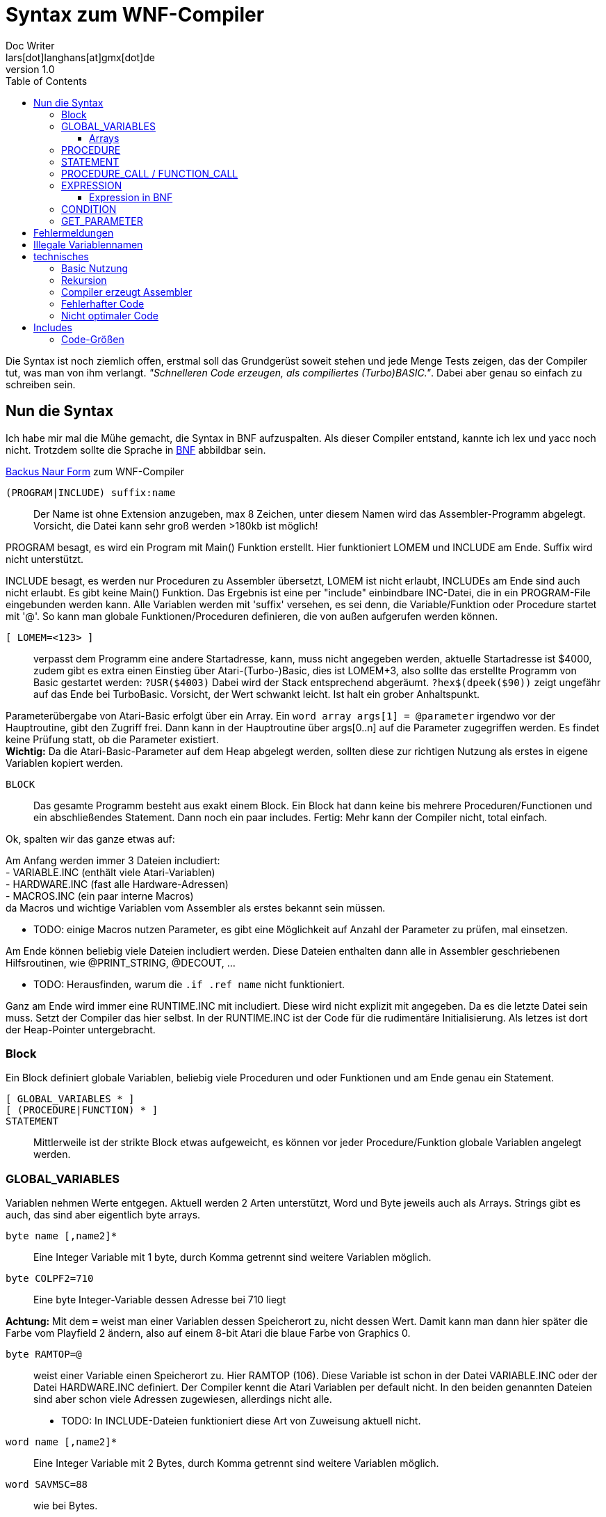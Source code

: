 = Syntax zum WNF-Compiler
Doc Writer <lars[dot]langhans[at]gmx[dot]de>
v1.0
:toc:
:toclevels: 3

Die Syntax ist noch ziemlich offen, erstmal soll das Grundgerüst
soweit stehen und jede Menge Tests zeigen, das der Compiler tut,
was man von ihm verlangt.
_"Schnelleren Code erzeugen, als compiliertes (Turbo)BASIC."_.
Dabei aber genau so einfach zu schreiben sein.

== Nun die Syntax

Ich habe mir mal die Mühe gemacht, die Syntax in BNF aufzuspalten.
Als dieser Compiler entstand, kannte ich lex und yacc noch nicht.
Trotzdem sollte die Sprache in
https://de.wikipedia.org/wiki/Backus-Naur-Form[BNF]
abbildbar sein.

link:winife.bnf[Backus Naur Form] zum WNF-Compiler


`(PROGRAM|INCLUDE) suffix:name`:: Der Name ist ohne Extension anzugeben, max 8 Zeichen, unter diesem Namen
wird das Assembler-Programm abgelegt. Vorsicht, die Datei kann sehr groß werden >180kb ist möglich!

PROGRAM besagt, es wird ein Program mit Main() Funktion erstellt.
Hier funktioniert LOMEM und INCLUDE am Ende.
Suffix wird nicht unterstützt.

INCLUDE besagt, es werden nur Proceduren zu Assembler übersetzt,
LOMEM ist nicht erlaubt,
INCLUDEs am Ende sind auch nicht erlaubt.
Es gibt keine Main() Funktion.
Das Ergebnis ist eine per "include" einbindbare INC-Datei,
die in ein PROGRAM-File eingebunden werden kann.
Alle Variablen werden mit 'suffix' versehen, es sei denn,
die Variable/Funktion oder Procedure startet mit '@'.
So kann man globale Funktionen/Proceduren definieren,
die von außen aufgerufen werden können.

`[ LOMEM=<123> ]`:: verpasst dem Programm eine andere
Startadresse, kann, muss nicht angegeben werden,
aktuelle Startadresse ist $4000, zudem gibt
es extra einen Einstieg über Atari-(Turbo-)Basic,
dies ist LOMEM+3, also sollte das
erstellte Programm von Basic gestartet werden:
`?USR($4003)` Dabei wird der Stack entsprechend abgeräumt.
`?hex$(dpeek($90))` zeigt ungefähr auf das Ende bei TurboBasic.
Vorsicht, der Wert schwankt leicht.
Ist halt ein grober Anhaltspunkt.

Parameterübergabe von Atari-Basic erfolgt über ein Array.
Ein `word array args[1] = @parameter`
irgendwo vor der Hauptroutine, gibt den Zugriff frei.
Dann kann in der Hauptroutine über args[0..n]
auf die Parameter zugegriffen werden.
Es findet keine Prüfung statt, ob die Parameter existiert. +
**Wichtig:** Da die Atari-Basic-Parameter auf dem Heap abgelegt werden, sollten diese zur richtigen Nutzung als erstes in eigene Variablen kopiert werden.


`BLOCK`:: Das gesamte Programm besteht aus exakt einem Block.
Ein Block hat dann keine bis mehrere Proceduren/Functionen
und ein abschließendes Statement. Dann noch ein paar includes.
Fertig: Mehr kann der Compiler nicht, total einfach.

Ok, spalten wir das ganze etwas auf:

Am Anfang werden immer 3 Dateien includiert: +
- VARIABLE.INC (enthält viele Atari-Variablen) +
- HARDWARE.INC (fast alle Hardware-Adressen) +
- MACROS.INC (ein paar interne Macros) +
da Macros und wichtige Variablen vom Assembler
als erstes bekannt sein müssen.

* TODO: einige Macros nutzen Parameter, es gibt eine Möglichkeit
auf Anzahl der Parameter zu prüfen, mal einsetzen.

Am Ende können beliebig viele Dateien includiert werden.
Diese Dateien enthalten dann alle in Assembler
geschriebenen Hilfsroutinen,
wie @PRINT_STRING, @DECOUT, ...

* TODO: Herausfinden, warum die `.if .ref name` nicht funktioniert.

Ganz am Ende wird immer eine RUNTIME.INC mit includiert.
Diese wird nicht explizit mit angegeben.
Da es die letzte Datei sein muss. Setzt der Compiler das hier selbst.
In der RUNTIME.INC ist der Code für die rudimentäre Initialisierung.
Als letzes ist dort der Heap-Pointer untergebracht.

=== Block

Ein Block definiert globale Variablen,
beliebig viele Proceduren und oder Funktionen und
am Ende genau ein Statement.

`[ GLOBAL_VARIABLES * ]`::

`[ (PROCEDURE|FUNCTION) * ]`::

`STATEMENT`::

Mittlerweile ist der strikte Block etwas aufgeweicht,
es können vor jeder Procedure/Funktion globale Variablen
angelegt werden.

=== GLOBAL_VARIABLES
Variablen nehmen Werte entgegen.
Aktuell werden 2 Arten unterstützt,
Word und Byte jeweils auch als Arrays.
Strings gibt es auch, das sind aber eigentlich byte arrays.

`byte name [,name2]*`::  Eine Integer Variable mit 1 byte, durch Komma getrennt sind weitere Variablen möglich.

`byte COLPF2=710`::  Eine byte Integer-Variable dessen Adresse bei 710 liegt

**Achtung:** Mit dem `=` weist man einer Variablen dessen
Speicherort zu, nicht dessen Wert.
Damit kann man dann hier später die Farbe vom Playfield 2 ändern,
also auf einem 8-bit Atari die blaue Farbe von Graphics 0.

`byte RAMTOP=@`:: weist einer Variable einen Speicherort zu. Hier RAMTOP (106). Diese Variable ist schon in der Datei VARIABLE.INC oder der Datei HARDWARE.INC definiert. Der Compiler kennt die Atari Variablen per default nicht. In den beiden genannten Dateien sind aber schon viele Adressen zugewiesen, allerdings nicht alle.
* TODO: In INCLUDE-Dateien funktioniert diese Art von Zuweisung aktuell nicht.

`word name [,name2]*`::   Eine Integer Variable mit 2 Bytes, durch Komma getrennt sind weitere Variablen möglich.

`word SAVMSC=88`:: wie bei Bytes.
`word SAVMSC=@`:: wie bei Bytes.

`const VARIABLE=123` um den vielen "Magic Numbers" Herr zu werden, wurde eine simple Definition für Konstanten hinzugefügt.
Die Variable kann überall eingesetzt werden,
wo eigentlich Zahlen eingesetzt werden.
Hiermit vergibt man einen Namen.

==== Arrays
* Array Zugriff erfolgt mit eckigen Klammern, wie in Java/C es
sind aktuell nur eindimensionale Arrays möglich.
Der Einfachheit halber wird die Anzahl nicht geprüft.

`byte array name[anzahl bytes]`:: Ein Byte Array mit einer gewissen Anzahl
an Werten, ist die Anzahl < 256, wird einfach der indirekte Zugriff
mit dem Y-Register verwendet.
Mit STA name,Y damit kann man sehr schnell auf den Speicher zugreifen.
Bei Anzahl > 255 wird es als FAT_BYTE_ARRAY gehandhabt, der Zugriff erfolgt
über ein Macro und ist etwas langsamer weil
die Position im Speicher erst berechnet werden muss.

**Achtung:** Da intern keinerlei Array-Ränder geprüft werden,
muss die Länge eines Arrays nicht exakt angegeben werden.

`byte array dlist[0]=48160`::
Hier wird der Variablen dlist die Adresse zugewiesen.
Wenn man sich in Graphics 0 befindet und peek(106)=192 ist, dann liegt hier
die Displaylist und man kann darauf zugreifen und diese manipulieren.
Leider gibt es aktuell keine einfache Möglichkeit diesen Wert aus DPEEK(560) indirekt auszulesen.

* TODO: Werte indirekt zugreifbar machen.

`byte array direct[10]=[ 0,2,4,6,8,10,12,14,16,18 ]`::
Legt 10 Byte Werte direkt im Speicher ab.

`byte array direct[256]=[ ganz viele Werte ]`::
Legt ein Byte array an, dessen Zugriff über ein Macro läuft,
damit kann man auf mehr als 256 Werte schnell zugreifen.
Intern wird das als FAT_BYTE_ARRAY gehandhabt.

`byte array einString[1]=[ 'Hallo Welt' ]`::
Ist eine Möglichkeit einen String im Speicher abzulegen.
Strings werden immer mit $FF terminiert.
Warum ausgerechnet $FF? Is so, fertig.

`string einString = ['Hallo Welt']`::
Ist eine weitere Möglichkeit einen String im Speicher abzulegen.
Spart nur Tipparbeit, das Resultat ist ähnlich ein Byte Array.
Da es ein byte array ist funktioniert einString[0] auch hier.

`word array bigw[3]`::
Das ganze auch für word Werte (2 Byte)
Damit die word arrays auch etwas schneller arbeiten,
gibt es sog. Splitt-Arrays.
Dabei wird das word array in low byte und high byte aufgespalten.
Hier werden also intern ein byte array bigw_low und ein byte array bigw_high,
also eigentlich 2 byte arrays angelegt.
Der Zugriff erfolgt wie beim byte Array über den Index recht flott.
Man muss nur selbst dafür Sorge tragen den Index < 256 zu lassen.

Braucht man mal größere word arrays,
muss leider auf einen extrem langsamen indizierten Zugriff
umgeschaltet werden.
Also besser versuchen word arrays < 256 zu halten und
den Index-Zugriff verwenden.

Damit man doch weiß, wie groß ein Array nun ist, erstellt
der Compiler zusätzlich eine Konstante mit dem Namen des Arrays+'_LENGTH'.
Also hier eine Konstante `bigw_length`

`word array bigw[@split] = @variable`::
Eine Zuweisung einer externen Variablen (@variable) an ein internes Splitt-Array.
Normalerweise ist das so nicht erlaubt, aber durch den Zusatz @split in der Array definition
kann es erzwungen werden. Dabei ist darauf zu achten, das die @variable_low und @variable_high
im Assembler Source definiert sein müssen. Sonst meckert der Assembler.


Liste von Strings::
```
// Die einzelnen String
string eins=['eins']
string zwei=['zwo']

// list[] enthaelt jetzt die Strings
word array list[1] = [eins, zwei]
```
Zwei Strings, die in einer Liste abgelegt sind.
Über list[0] kommt man an den ersten String ('eins') heran.
So sind Listen von Strings möglich.
Ein Feature, das es in Atari-Basic nicht gibt.
Hier kann auf den Adressenprefix "adr:" verzichtet werden.
adr:eins, adr:zwei geht trotzdem und wird überlesen,
ist nur mehr Tipparbeit.

[source]
word array list[1] = ['eins', 'zwei']

Das direkte Angeben von Strings in word Listen funktioniert auch.

=== PROCEDURE
Eine Procedure definiert ein Unterprogramm ohne Rückgabewert,
das von irgendwo anders aufgerufen werden kann.
Die übergebenen Variablen müssen global existieren.
Die aktuellen globalen Werte werden aber im Heap zwischengespeichert
und am Ende wieder hergestellt.
Somit sind die Variablen innerhalb der Procedure dann lokal anzusehen.
Es gibt in einer Procedure exakt ein Statement.

`[GLOBAL_VARIABLES *]`::

`PROCEDURE name(var, *) [LOCAL LOCAL_VARIABLES ]`::

`STATEMENT`::

Eine Procedure ist ein Unterprogramm,
es hat einen Namen und beliebige Parameter.
Die Parameter werden 'call by value' übergeben, auf dem Heap gesichert und
sind innerhalb der Procedure lokal, weitere lokale Variablen können
mit `LOCAL` name,... angelegt werden, auch diese Variablen landen auf dem Heap.
Die Variablen müssen aber auch schon global existieren.
Proceduren können an beliebiger Stelle mit `RETURN wert` verlassen werden,
der Wert muss angegeben werden, wird aber nicht weiter ausgewertet.

`[GLOBAL_VARIABLES *]`::

`FUNCTION @name(var, *) [LOCAL LOCAL_VARIABLES ]`::

`STATEMENT`::

Eine Function ist ein Unterprogramm _mit_ einem Rückgabewert,
es hat einen Namen und beliebige Parameter.
Die Parameter werden 'call by value' übergeben,
auf dem Heap gesichert und sind innerhalb der Funktion lokal,
weitere lokale Variablen können mit `LOCAL` name,... angelegt
werden, auch diese Variablen landen auf dem Heap.
Die Variablen müssen aber auch schon global existieren.
Funktion können an beliebiger Stelle mit `RETURN wert` verlassen werden,
der Wert muss angegeben werden und wird einer Variablen zugewiesen,
damit das klappt, muss der Funktionsname mit '@' beginnen.
void Funktionen wie in C, gibt es nicht, dafür sind die Proceduren.

Globale Variablen dürfen vor jeder Procedure/Function definiert werden.
Diese sind auch erst ab dann gültig. Das prüft aber nur der Compiler.

=== STATEMENT
Ein Statement ist das eigentliche Arbeitspferd, es kann immer nur genau
ein Statement angegeben werden.
Allerdings ist `begin STATEMENT [STATEMENT]* end` auch ein Statement.

`if CONDITION then STATEMENT else STATEMENT`::

If-then-else mit dem berühmten https://en.wikipedia.org/wiki/Dangling_else[Dangling-else].
Ist die condition true, wird das 1. Statement ausgeführt,
sonst das Statement hinter dem else.

`while CONDITION do STATEMENT`::

Schleife um ein Statement.
Die Schleife wird ausgeführt, solange die Condition true ist.
Ist die Condition gleich false,
wird das Statement überhaupt nicht ausgeführt.

`repeat [STATEMENT]* until CONDITION`::
// weitere Schleife

Schleife um Statements (plural)!
Die Schleife wird solange ausgeführt, bis die Condition true ist.
Die Schleife wird min. einmal durchlaufen.
Zwischen `repeat` und `until` können beliebig viele Statements angegeben
werden.

`for var := EXPRESSION (to|downto) EXPRESSION (STEP EXPRESSION) do STATEMENT`::

`for` startet eine Zählschleife, die eine Variable mit einem Startwert
initialisiert und das Statement solange wiederholt,
bis ein Endwert erreicht wird.
Dabei wird die Variable bei `to` in jedem Durchlauf um 1 erhöht
und bei `downto` um 1 runtergezählt.
Eine For-Schleife `for i:=0 to 3 do Statement` hat 4 Durchläufe.

Man kann die Variable im Statement anpassen, das sollte man aber lassen.
Möchte man unterschiedliche Steps simulieren, kann STEP genutzt werden.

Hinweis: Da Byte-Variablen recht klein sind, ein Byte nimmt Werte von 0 bis 255 auf, funktioniert die for-Schleife nur von 0 bis 254 richtig. Bei einer Schleife von 0 bis 255 funktioniert die interne Prüfung nicht mehr und man hat eine Endlos-Schleife. Word-Variablen funktionieren von -32768 bis 32766, da ein Word vorzeichenbehaftet definiert ist.

`assert(CONDITION, FEHLER-STRING)`:: **Deprecated:**
Ist ein fest eingebautes Test-Statement.
Es wird die übergebene Condition geprüft und bei false
eine interne Zählvariable hochgezählt und der String
auf dem Editor-Fenster (E:) ausgegeben.
`@getAsserts()` liefert die Anzahl der internen Zählvariable.

Mit `include 'ASSERT.INC'` und den Funktionen @assertEquals(...) oder @assertThat(...) gibt es besseren Ersatz.

`VARIABLE(GET_PARAMETER*)`::
* Ist die Variable vom Type 'P' erfolgt ein `PROCEDURE_CALL`.
* Ist die Variable noch nicht definiert, fängt aber mit `@` an, macht der
Compiler daraus einen `FUNCTION_CALL`.
Der Assembler ist dafür zuständig, den Namen aufzulösen. Sollte das
nicht klappen meldet das auch erst der Assembler.

`VARIABLE := EXPRESSION`::
Einer definierten Variable wird das Ergebnis einer Expression zugewiesen.
Selbst einfache Berechnungen werden nicht vorberechnet, wie in Java, dafür ist einfach kein Platz.
`2+2` bleibt `2+2` und wird nicht schon zu `4`.

* Die Variable bekommt das Ergebnis das bei der Expression herauskommt zugewiesen.
* Es wird nicht geprüft, ob das Ergebnis in die Variable passt.
* Sollte das Ergebnis nur ein Byte sein, die Variable aber vom Type Word, so
wird das höherwertige Byte des Words auf 0 gesetzt. Ein Byte ist
vorzeichenlos.
* Sollte das Ergebnis ein Word sein, die Variable aber nur vom Type Byte,
so wird das höherwertige Byte verworfen.

`VARIABLE[EXPRESSION] := EXPRESSION`::
Wertzuweisung an ein Array, hier muss selbst darauf geachtet werden, das
die Expression innerhalb der Klammern in den Wertebereich der Definition
passt.
* Ist die Expression innerhalb der Klammer vom Type Word,
die Variable aber nur als `byte array[Zahl < 256]` definiert,
werden nur die Werte 0-255 akzeptiert.

Nochmals Vorsicht: die untere/obere Schranke, die ein Array aufzieht wird
nicht geprüft.
Greift man über den definierten Arraybereich, den man angegeben hat,
hinaus auf das Array zu, liefert es ggf. die nächste Variable. Oder
irgend welchen Code... Es ist halt nur eine 6502-CPU! MMU? Das kommt
erst später bei moderneren Prozessoren.

`begin STATEMENT * end`::
Mit `begin` startet ein Block-Container in dem
so lange Statements angegeben werden können, bis ein `end` kommt.
So kann man die Beschränkung auf genau ein Statement umgehen.


=== PROCEDURE_CALL / FUNCTION_CALL

`variable(GET_PARAMETER*)`::
Ein Procedure Call wird durchgeführt. Die aktuelle Adresse landet
auf dem 6502 Stack, dann werden sämtliche Parameter eingelesen,
und auf dem Heap als Word-Type (2 Byte) abgelegt.
dann wird per JSR die `variable` angesprungen.
Am Ende werden die Parameter aus dem Heap
wieder hergestellt.

Der erste Procedureaufruf ist ein Sonderfall, hier wird der Heap-Pointer
nicht manipuliert, das passiert erst, wenn eine Procedure eine weitere
Procedure aufruft.

Der Stack des 6502 wird nur vom JSR verwendet.
Sollte das Programm von Basic gestartet werden, sind ca. 112
rekursive Aufrufe möglich (getestet).
Bleiben wir in reinem Assembler ca 120. (ungeprüft)

Bei einem `FUNCTION_CALL` kann zusätzlich ein Wert per `RETURN wert` zurückgegeben werden.

`x := @open(1,4,0,adr:file)`

oder

`x := @open(1,4,0,'D:TESTFILE')` Da wir Strings in Expressions haben, ist das hier erlaubt.


`@(funcname)(parameter)`::
Function Pointer Call. Ein Procedure Call oder Function Call wird hier
indirekt über die Variable funcname ausgeführt. Das muss der WORD Variablen funcname einfach
die Adresse der Funktion/Procedure übergeben werden.


=== EXPRESSION

Eine `EXPRESSION`  ist ein beliebiger mathematischer Ausdruck z.B. `2+2*2` das ergibt 6, weil hier
Punktrechnung vor Strichrechnung gilt. Desweiteren werden einfache Zahlen immer zu einem
Word, damit ist die Berechnung von _großen_ Zahlen einfacher.

Wir prüfen zuerst, ob es sich um einen String handelt und geben dann
die Adresse des Strings zurück.
Damit kann man überall wo Expressions erlaubt sind auch Strings einsetzen. Nur Rechnen mit
Strings ist nicht moeglich. 'aa'+'bb' ist falsch. 'a'+'b' ist 97+98 (195) weil Strings der
Länge 1 als Zahl aus den ASCII-Zeichen interpretiert werden. Deshalb gibt es keine 1 Byte langen Strings.

Intern wird der mathematische Ausdruck in eine UPN Notation umgesetzt.
Dabei findet am Ende noch eine Optimierung statt,
es wird das ein oder andere push pull aus dem UPN Stack entfernt.
Bei einer bestimmten Konstellation wird statt adc ein inc verwendet.

* Multiplikation, Division und Modulo sind als Funktionen extern definiert, bei Verwendung
muss die Datei MATH_MUL.INC und oder MATH_DIV.INC includiert werden.

Eine für positive Werte funktionierende Optimierung ist die Möglichkeit über Shift.
Dazu muss der rechts stehende Faktor oder Quotient diese Werte (2,4,8,16,32,64,128,(256), 512,...)
enthalten.
Der Sonderfall hier ist 256. Bei der Multiplikation mit 256 wird einfach das untere Byte zum oberen Byte.
Bei der Division mit 256 wird einfach der obere Byte zum unteren Byte.

Neu ist jetzt für Multiplikationen das der rechts stehende Faktor,
per Star-Chain in shift/(add|sub) umgewandelt werden kann.
Gefunden in Dr.Dobbs No.12
Dadurch werden fast alle Multiplikationen mit festen Werten nochmals beschleunigt.

* HINWEIS: Die IMULT/IDIV Routinen arbeiten mit negativen Werten richtig, aber Shift nicht.

Für die schnellere Multiplikation gibt es die Datei VERYFASTMATH_MUL.INC,
darin wird die 8bit Multiplikation mittelx ((x+y)^2)/4 - ((x-y)^2)/4 durchgeführt
nebst großer Tabelle.

Als Tipp:: Verzichtet auf Multiplikationen/Divisionen und nutzt vorberechnete Tabellen.

// Einfache Zahlen (`number`) werden immer als type word interpretiert, sonst
// funktionieren evtl. mult und div nicht richtig.


==== Expression in BNF

Wie die Expressions in BNF aktuell aussieht:

[Source]
 expression ::= (String | term (+ | - | ! | & | xor) term)
 term ::= (factor (* | / | mod) factor)
 factor ::= (number | -number | short-string | identifier | '(' expression ')' | '[' expression ']')
 identifier ::= (function-call '(' get_parameter ')' | 'adr:' variable-name | variable-name '[' factor | variable-name)
 variable-name ::= [a-zA-Z@][a-zA-Z0-9_@]*
 function-call ::= variable-name
 get_parameter ::= (nil | expression (',' expression)* )
 String ::= '\'' .* '\''
 short-string ::= '\'' one-char '\''
 one-char ::= ?
 number ::= ( '%' binary | '#' quad | '$' hexadecimal | [0-9.]+ )
 binary ::= [0-1.]{8}
 quad ::= [0-3.]{4}
 hexadecimal ::= [0-9A-F.]+


* HINWEIS: Ein String besteht aus mindestens 2 Zeichen, sonst wird es als ASCII Zahl interpretiert.

=== CONDITION

Eine mathematische Bedingung, es wird geprüft, ob ein Ausdruck kleiner, größer, ... als der andere Ausdruck ist.

[SOURCE]
 CONDITION ::= EXPRESSION CONDITION-SIGN EXPRESSION ((or|and) CONDITION)
 CONDITION-SIGN ::= ('=' | '==' | '<>' | '!=' | '<'|'>' | '<=' | '>=')

* es funktionieren nur `CONDITION and CONDITION and ...`
oder `CONDITION or CONDITION or ...`
wird and/or gemischt funktioniert es nicht!
Weil zu kompliziert, Klammern von and/or funktionieren hier auch nicht.

TODO: Hier nochmal etwas Gehirnschmalz investieren für bessere Verarbeitung

=== GET_PARAMETER
Ist für den Procedure/Functions Aufruf gedacht,
Jedes Ergebnis einer EXPRESSION wird auf dem Heap abgelegt.
[SOURCE]
 GET_PARAMETER ::= (nil | EXPRESSION (',' EXPRESSION)* )

TODO: Prüfung der Anzahl der Parameter wurde wieder ausgebaut, weil zu teuer (Platz, Zeit)!


== Fehlermeldungen

Der Compiler ist immer noch sehr rudimentär und gibt nur wenige Fehlermeldungen aus.
Manchmal ist leider genaueres Hinsehen nötig.
Das ist nicht schön, aber ein Relikt aus der Zeit, als der
Compiler noch in Turbo-Basic geschrieben war.


== Illegale Variablennamen
Der Compiler erzeugt keinen Binärcode, sondern Assembler-Source-Code.
Dieser muss erst noch durch einen Assembler wie den atasm.

Dieser Assembler hat im Umgang mit kurzen Variablen ein paar Problem.
Der Compiler verlängert diese Variablen einfach. Sollte man nur
in seinen eigenen Assembler-Routinen nicht vergessen.

* A
* ARR
* W

A ist jetzt möglich, wird intern zu 'A__', W wird intern zu W__


== technisches


=== Basic Nutzung
Dadurch, das aktuell nur die Zeropage-Register der internen Floating-Point-Routinen
verwendet werden, (212-255)
kann ein übersetztes WNF-Programm (LOMEM richtig setzen) gefahrlos in (Turbo)Basic eingebunden
werden und kehrt auch sauber zum Basic zurück.
Dazu ist aber unbedingt der LOMEM+3 Einstieg zu verwenden.
Parameter vom Basic USR(adr, parameter1, parameter2, parameter-n...)

landen auf dem Heap. Es sind beliebig viele Parameter erlaubt. (ungetestet).
Um einfach auf die Parameter von `USR(adr, parameter1, parameter2...)` zuzugreifen

`word array args[1] = @parameter`

definieren. Dann kann per `args[0]` auf Parameter1 zugegriffen werden.
`args[1]` ist Parameter2, usw.

Um einen Wert an das Basic zurückzugeben, einfach der internen Funktion
@exit den Wert übergeben `@exit(0)`.

In TurboBasic können fertig übersetzte Dateien mit `BLOAD "D:FILENAME"`
geladen werden.

=== Rekursion
Rekursive Procedure calls sind möglich, bis zu 112 Stufen, ab dann kann für nichts
mehr garantiert werden, da der Atari nur 256 Bytes Stack hat.
Parameter von Proceduren/Funktionen werden nicht auf dem Stack abgelegt
sondern auf einem eigenen Heap.
Da aber jede rekursive Funktion in eine imperative Funktion übersetzt werden kann,
sollte das kein Problem darstellen.

=== Compiler erzeugt Assembler
Der Compiler erzeugt kein fertiges Objekt-File sondern
Assembler-Source-Code, das erst noch durch einen Assembler in ein
Atari-Objekt-File übersetzt werden muss.

* Aktuell ist nur der atasm >=1.07 in der Lage das Assembler-File zu assemblieren.
* Der Assembler-Code ist _fast_ MAC/65 kompatibel, wurde für diesen halt mal erstellt.
** Nötig dazu: Anpassungen in den includes (# statt Quotes)
** Zeilennummern, die werden aktuell auch nicht eingefügt.

=== Fehlerhafter Code
Durch sehr viele Tests wurde sichergestellt,
das der erstellte Code _meistens_ läuft,
es wurden auch schon Spiele damit erstellt, um die Richtigkeit zu beweisen.
Auch ein Editor für Fonts wurde damit erstellt.

=== Nicht optimaler Code
Der erstellte Assembler-Source-Code ist alles andere als optimal.
Dafür ist er einfach gestrickt und es gibt halt Features
(proceduren, conditions, expressions, Strings, mult/div/mod etc.)
die es sonst nicht so einfach gibt.

* Expressions beherrschen Punkt vor Strichrechnung,
* Zahlenformate zur Basis 2(%), 4(#), 10 und 16($) (binär, quadrat, dezimal, hexadezimal).
Das Vierersystem ist bei der Atari-Grafik von Vorteil.
* Byte Arrays auf die einfach über Index-Register zugegriffen wird
* Word Arrays die bei einem Index < 257 in 2 Byte Arrays aufgesplittet werden.
Dann funktioniert auch hier der schnelle Index-Register-Zugriff.
* Proceduren mit Parametern und lokalen Variablen.
* Funktionen mit Parametern, lokalen Variablen und Rückgabewert.
Funktionen können innerhalb von Expressions genutzt werden.
* Strings können direkt übergeben werden.
* Es gibt String Arrays.
* Es gibt eine eigene Routine zur Ausgabe von Daten, Zahlen und Strings und Characters.
`@printf('Zahl:%d, String:%s, Char:%c\n', zahl, string, char)` macht das mal in Assembler...
* Zusätzlich existiert eine sehr schnelle Version `@printff(...)`.
Die direkt in eine vorher festgelegte Adresse die Daten schreibt.
* Eine kleine Grafikbibliothek die Linien und Kreis zeichnen kann.
Unterschiedlich schnelle Line Algorithmen.
* Unterschiedliche Multiplikations-Algorithmen
* Alles ist sehr einfach erweiterbar durch selbst geschriebene Assembler-Routinen.
* Es existiert ein Peephole-Optimizer, der einige wirklich suboptimale Konstrukte
des Compilers ausbügelt. Dieser ist aber nicht perfekt.

Damit ist das Programmieren viel einfacher, als es in Assembler möglich ist,
allerdings gibt es den "Compiler-Overhead".

Die Programme laufen etwas langsamer als handoptimierter Assembler
und sind etwas größer (mehr Bytes), aber nicht so exorbitant größer und trotzdem
ist der Speed gegenüber Turbo-Basic mehr als signifikant.
Da ausschließlich Integervariablen verwendet werden.
Zudem können eigene Funktionen über includes eingebunden werden,
leider funktioniert im atasm das '.if .ref' nicht wie es der MAC/65 versteht,
deshalb gibt es viele kleine include-Dateien, diese müssen aktuell noch von Hand
eingebunden werden.

== Includes

Der Compiler includiert aktuell immer 3 Dateien am Anfang, noch bevor die
Origin-Start-Adresse gesetzt wird. (*=...)

* `VARIABLE.INC` sollte nur Variablen des OS enthalten
* `HARDWARE.INC` sollte nur Variablen der zugrunde liegenden Hardware enthalten.
Adressen ab $D000 für GTIA, Pokey, PIA, Antic,
* `MACROS.INC` enthält ein paar Macros für den Compiler
Diese 3 Includes sollten deshalb keinen eigenen Code enthalten.

Jetzt folgt der Code des eigentlichen Programms.

Am Ende die eigenen Includes für eigene Routinen. In beliebiger Reihenfolge.

Der Compiler includiert am Ende immer die `RUNTIME.INC`.
Diese enthält nur die absolut nötigsten Hilfsroutinen für den Betrieb.
Ganz am Ende wird der Heap_ptr gesetzt.
Meist reichen 256 Bytes für den Heap, je nachdem wie viele Unterroutinen man verwendet.
Ggf. muss es selbst ausprobiert werden, ob der Speicher reicht.

Da der gesamte Code nebst Runtime komplett offen liegt, kann auf wirklich fast
alles entsprechend Einfluß genommen werden.
Am Ende werden Assembler-Dateien erzeugt (*.ASM oder *.INC),
die nochmal durch einen Assembler zu Maschinen-Code übersetzt werden müssen.


=== Code-Größen
```
 procedure empty()
 begin
 end
```

Diese leere Procedure benötigt exakt 1 Byte. (RTS only)

```
 procedure oneByte(einByte)
 begin
 end
```

Wenn der HEAP_PTR nur 256 Bytes groß ist dann:

Summe: 32 Bytes

Diese leere Procedure bekommt einen Parameter übergeben und erzeugt:

* 11 Bytes, um den Parameter einByte in den Heap zu sichern und den Wert aus
dem Parameter zu holen.
* 7 Bytes, um den Heap anzupassen
* 7 Bytes, um den Heap am Ende zu restaurieren
* 6 Bytes, um den Parameter wieder herzustellen
* 1 Byte, das RTS

Jeder Byte-Parameter vergrößert eine Procedure um 17 Bytes.

```
 procedure oneWord(einWord)
 begin
 end
```

Summe 47 Bytes

Diese leere Procedure bekommt einen Parameter übergeben und erzeugt:

* 21 Bytes, um den Parameter einWord in den Heap zu sichern und den Wert aus dem Parameter zu holen.
* 7 Bytes, um den Heap anzupassen
* 7 Bytes, um den Heap am Ende zu restaurieren
* 11 Bytes, um den Parameter wieder herzustellen
* 1 Byte, das RTS

Jeder Word-Parameter vergrößert eine Procedure um 32 Bytes.

```
 procedure twoWords(einWord, zweitesWord)
 begin
 end
```

Summe 79 Bytes

Diese leere Procedure bekommt zwei Parameter übergeben und erzeugt:

* 21 Bytes, um den Parameter einWord in den Heap zu sichern und den Wert aus dem Parameter zu holen.
* 21 Bytes, um den Parameter zweitesWord in den Heap zu sichern und den Wert aus dem Parameter zu holen.
* 7 Bytes, um den Heap anzupassen
* 7 Bytes, um den Heap am Ende zu restaurieren
* 11 Bytes, um den Parameter zweitesWord wieder herzustellen
* 11 Bytes, um den Parameter einWord wieder herzustellen
* 1 Byte, das RTS

Jede Procedure mit Parametern kostet min. 14 Bytes, nur um den Heap-Ptr anzupassen, das
passiert inline, was etliche Takte (>24) für JSR/RTS spart.

```
 byte colbk=53274
 begin
   colbk:=$34
 end
```

Wird übersetzt zu:
```
 LDA #$34
 STA 53274
```
Das geht in Assembler nicht besser.

